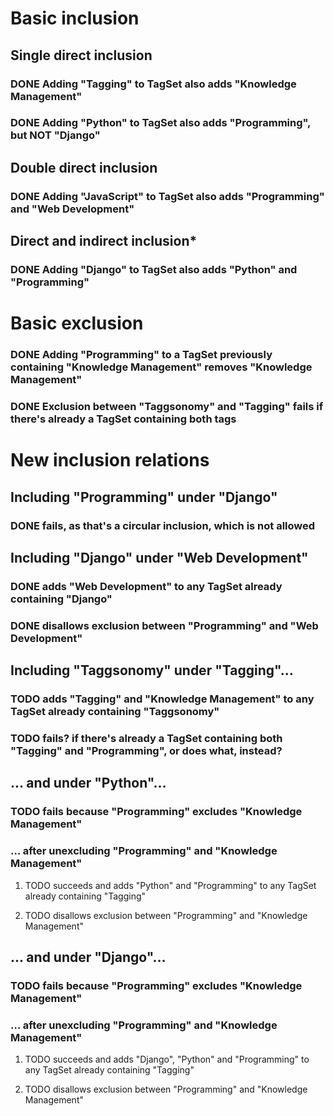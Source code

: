 * Basic inclusion
** Single direct inclusion
*** DONE Adding "Tagging" to TagSet also adds "Knowledge Management"
*** DONE Adding "Python" to TagSet also adds "Programming", but NOT "Django"
** Double direct inclusion
*** DONE Adding "JavaScript" to TagSet also adds "Programming" and "Web Development"
** Direct and indirect inclusion*
*** DONE Adding "Django" to TagSet also adds "Python" and "Programming"
* Basic exclusion
*** DONE Adding "Programming" to a TagSet previously containing "Knowledge Management" removes "Knowledge Management"
*** DONE Exclusion between "Taggsonomy" and "Tagging" fails if there's already a TagSet containing both tags
* New inclusion relations
** Including "Programming" under "Django"
*** DONE fails, as that's a circular inclusion, which is not allowed
** Including "Django" under "Web Development"
*** DONE adds "Web Development" to any TagSet already containing "Django"
*** DONE disallows exclusion between "Programming" and "Web Development"
** Including "Taggsonomy" under "Tagging"…
*** TODO adds "Tagging" and "Knowledge Management" to any TagSet already containing "Taggsonomy"
*** TODO fails? if there's already a TagSet containing both "Tagging" and "Programming", or does what, instead?
** … and under "Python"…
*** TODO fails because "Programming" excludes "Knowledge Management"
*** … *after* unexcluding "Programming" and "Knowledge Management"
**** TODO succeeds and adds "Python" and "Programming" to any TagSet already containing "Tagging"
**** TODO disallows exclusion between "Programming" and "Knowledge Management"
** … and under "Django"…
*** TODO fails because "Programming" excludes "Knowledge Management"
*** … *after* unexcluding "Programming" and "Knowledge Management"
**** TODO succeeds and adds "Django", "Python" and "Programming" to any TagSet already containing "Tagging"
**** TODO disallows exclusion between "Programming" and "Knowledge Management"
